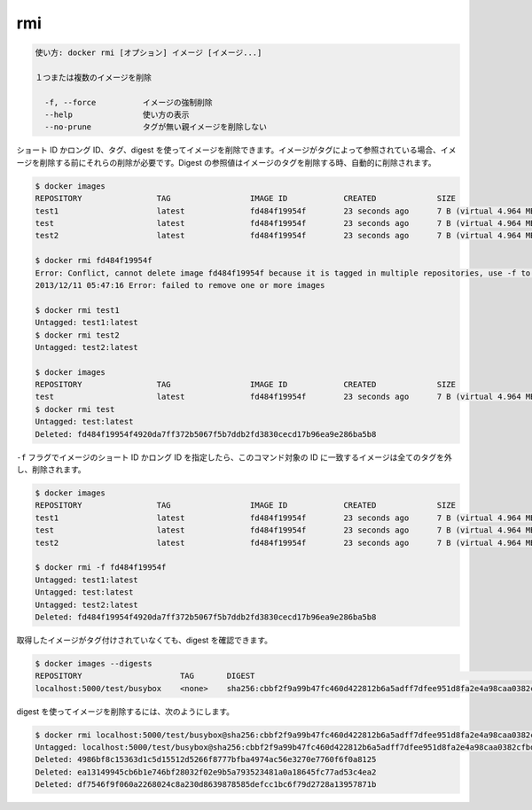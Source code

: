 .. -*- coding: utf-8 -*-
.. URL: https://docs.docker.com/engine/reference/commandline/rmi/
.. SOURCE: https://github.com/docker/docker/blob/master/docs/reference/commandline/rmi.md
   doc version: 1.12
      https://github.com/docker/docker/commits/master/docs/reference/commandline/rmi.md
.. check date: 2016/06/16
.. Commits on Feb 2, 2016 1ab7d76f30f3cf693c986eb827ad49a6554d806d
.. -------------------------------------------------------------------

.. rmi

=======================================
rmi
=======================================

.. code-block:: bash

   使い方: docker rmi [オプション] イメージ [イメージ...]
   
   １つまたは複数のイメージを削除
   
     -f, --force          イメージの強制削除
     --help               使い方の表示
     --no-prune           タグが無い親イメージを削除しない
   
.. You can remove an image using its short or long ID, its tag, or its digest. If an image has one or more tag or digest reference, you must remove all of them before the image is removed.

.. You can remove an image using its short or long ID, its tag, or its digest. If an image has one or more tag referencing it, you must remove all of them before the image is removed. Digest references are removed automatically when an image is removed by tag.

ショート ID かロング ID、タグ、digest を使ってイメージを削除できます。イメージがタグによって参照されている場合、イメージを削除する前にそれらの削除が必要です。Digest の参照値はイメージのタグを削除する時、自動的に削除されます。

.. code-block:: bash

   $ docker images
   REPOSITORY                TAG                 IMAGE ID            CREATED             SIZE
   test1                     latest              fd484f19954f        23 seconds ago      7 B (virtual 4.964 MB)
   test                      latest              fd484f19954f        23 seconds ago      7 B (virtual 4.964 MB)
   test2                     latest              fd484f19954f        23 seconds ago      7 B (virtual 4.964 MB)
   
   $ docker rmi fd484f19954f
   Error: Conflict, cannot delete image fd484f19954f because it is tagged in multiple repositories, use -f to force
   2013/12/11 05:47:16 Error: failed to remove one or more images
   
   $ docker rmi test1
   Untagged: test1:latest
   $ docker rmi test2
   Untagged: test2:latest
   
   $ docker images
   REPOSITORY                TAG                 IMAGE ID            CREATED             SIZE
   test                      latest              fd484f19954f        23 seconds ago      7 B (virtual 4.964 MB)
   $ docker rmi test
   Untagged: test:latest
   Deleted: fd484f19954f4920da7ff372b5067f5b7ddb2fd3830cecd17b96ea9e286ba5b8
   
.. If you use the -f flag and specify the image’s short or long ID, then this command untags and removes all images that match the specified ID.

``-f`` フラグでイメージのショート ID かロング ID を指定したら、このコマンド対象の ID に一致するイメージは全てのタグを外し、削除されます。

.. code-block:: bash

   $ docker images
   REPOSITORY                TAG                 IMAGE ID            CREATED             SIZE
   test1                     latest              fd484f19954f        23 seconds ago      7 B (virtual 4.964 MB)
   test                      latest              fd484f19954f        23 seconds ago      7 B (virtual 4.964 MB)
   test2                     latest              fd484f19954f        23 seconds ago      7 B (virtual 4.964 MB)
   
   $ docker rmi -f fd484f19954f
   Untagged: test1:latest
   Untagged: test:latest
   Untagged: test2:latest
   Deleted: fd484f19954f4920da7ff372b5067f5b7ddb2fd3830cecd17b96ea9e286ba5b8

.. An image pulled by digest has no tag associated with it:

取得したイメージがタグ付けされていなくても、digest を確認できます。

.. code-block:: bash

   $ docker images --digests
   REPOSITORY                     TAG       DIGEST                                                                    IMAGE ID        CREATED         SIZE
   localhost:5000/test/busybox    <none>    sha256:cbbf2f9a99b47fc460d422812b6a5adff7dfee951d8fa2e4a98caa0382cfbdbf   4986bf8c1536    9 weeks ago     2.43 MB

.. To remove an image using its digest:

digest を使ってイメージを削除するには、次のようにします。

.. code-block:: bash

   $ docker rmi localhost:5000/test/busybox@sha256:cbbf2f9a99b47fc460d422812b6a5adff7dfee951d8fa2e4a98caa0382cfbdbf
   Untagged: localhost:5000/test/busybox@sha256:cbbf2f9a99b47fc460d422812b6a5adff7dfee951d8fa2e4a98caa0382cfbdbf
   Deleted: 4986bf8c15363d1c5d15512d5266f8777bfba4974ac56e3270e7760f6f0a8125
   Deleted: ea13149945cb6b1e746bf28032f02e9b5a793523481a0a18645fc77ad53c4ea2
   Deleted: df7546f9f060a2268024c8a230d8639878585defcc1bc6f79d2728a13957871b

.. seealso:: 

   rmi
      https://docs.docker.com/engine/reference/commandline/rmi/

